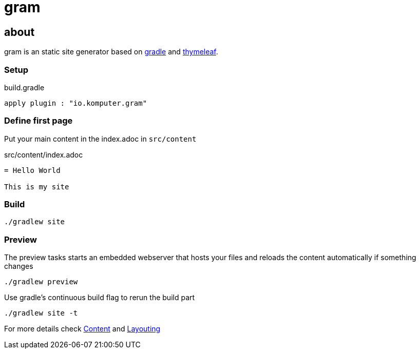 = gram

== about

gram is an static site generator based on https://gradle.org/[gradle] and https://www.thymeleaf.org/[thymeleaf].

=== Setup

.build.gradle
[source,groovy]
----
apply plugin : "io.komputer.gram"
----

=== Define first page
Put your main content in the index.adoc in `src/content`

.src/content/index.adoc
[source,asciidoc]
----
= Hello World

This is my site
----

=== Build

[source,shell]
----
./gradlew site
----


=== Preview

The preview tasks starts an embedded webserver that hosts your files and reloads the content automatically if something changes
[source,shell]
----
./gradlew preview
----

Use gradle's continuous build flag to rerun the build part

[source,shell]
----
./gradlew site -t
----


For more details check link:./content/[Content] and link:layouting/[Layouting]
